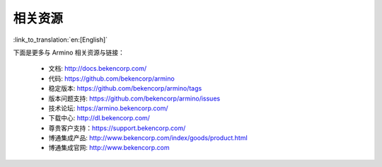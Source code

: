 相关资源
=======================

:link_to_translation:`en:[English]`

下面是更多与 Armino 相关资源与链接：

 - 文档: http://docs.bekencorp.com/
 - 代码: https://github.com/bekencorp/armino
 - 稳定版本: https://github.com/bekencorp/armino/tags
 - 版本问题支持: https://github.com/bekencorp/armino/issues
 - 技术论坛: https://armino.bekencorp.com/
 - 下载中心: http://dl.bekencorp.com/
 - 尊贵客户支持：https://support.bekencorp.com/
 - 博通集成产品: http://www.bekencorp.com/index/goods/product.html
 - 博通集成官网: http://www.bekencorp.com
